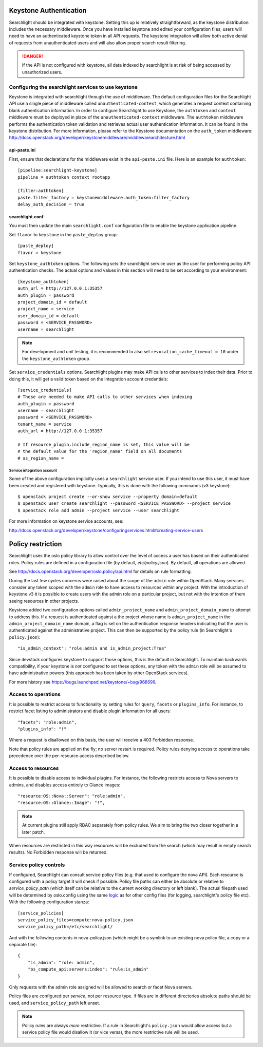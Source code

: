 ..
      Copyright 2010 OpenStack Foundation
      All Rights Reserved.
      c) Copyright 2015 Hewlett-Packard Development Company, L.P.

      Licensed under the Apache License, Version 2.0 (the "License"); you may
      not use this file except in compliance with the License. You may obtain
      a copy of the License at

          http://www.apache.org/licenses/LICENSE-2.0

      Unless required by applicable law or agreed to in writing, software
      distributed under the License is distributed on an "AS IS" BASIS, WITHOUT
      WARRANTIES OR CONDITIONS OF ANY KIND, either express or implied. See the
      License for the specific language governing permissions and limitations
      under the License.

Keystone Authentication
=======================

Searchlight should be integrated with keystone. Setting this up is
relatively straightforward, as the keystone distribution includes the
necessary middleware. Once you have installed keystone and edited your
configuration files, users will need to have an authenticated keystone token
in all API requests. The keystone integration will allow both active denial
of requests from unauthenticated users and will also allow proper search
result filtering.

.. DANGER::
   If the API is not configured with keystone, all data indexed by
   searchlight is at risk of being accessed by unauthorized users.


Configuring the searchlight services to use keystone
----------------------------------------------------

Keystone is integrated with searchlight through the use of middleware.
The default configuration files for the Searchlight API use a single piece of
middleware called ``unauthenticated-context``, which generates a request
context containing blank authentication information. In order to configure
Searchlight to use Keystone, the ``authtoken`` and ``context`` middleware
must be deployed in place of the ``unauthenticated-context`` middleware.
The ``authtoken`` middleware performs the authentication token validation
and retrieves actual user authentication information. It can be found in
the keystone distribution. For more information, please refer to the Keystone
documentation on the ``auth_token`` middleware:
http://docs.openstack.org/developer/keystonemiddleware/middlewarearchitecture.html

api-paste.ini
`````````````

First, ensure that declarations for the middleware exist in the
``api-paste.ini`` file.  Here is an example for ``authtoken``::

  [pipeline:searchlight-keystone]
  pipeline = authtoken context rootapp

  [filter:authtoken]
  paste.filter_factory = keystonemiddleware.auth_token:filter_factory
  delay_auth_decision = true

searchlight.conf
````````````````

You must then update the main ``searchlight.conf`` configuration file
to enable the keystone application pipeline.

Set ``flavor`` to ``keystone`` in the ``paste_deploy`` group::

  [paste_deploy]
  flavor = keystone

Set ``keystone_authtoken`` options. The following sets the searchlight
service user as the user for performing policy API authentication checks.
The actual options and values in this section will need to be set according
to your environment::

  [keystone_authtoken]
  auth_url = http://127.0.0.1:35357
  auth_plugin = password
  project_domain_id = default
  project_name = service
  user_domain_id = default
  password = <SERVICE_PASSWORD>
  username = searchlight

.. note::
  For development and unit testing, it is recommended to also set
  ``revocation_cache_timeout = 10`` under the ``keystone_authtoken`` group.

Set ``service_credentials`` options. Searchlight plugins may make API calls
to other services to index their data. Prior to doing this, it will get a
valid token based on the integration account credentials::

 [service_credentials]
 # These are needed to make API calls to other services when indexing
 auth_plugin = password
 username = searchlight
 password = <SERVICE_PASSWORD>
 tenant_name = service
 auth_url = http://127.0.0.1:35357

 # If resource_plugin.include_region_name is set, this value will be
 # the default value for the 'region_name' field on all documents
 # os_region_name =


Service integration account
^^^^^^^^^^^^^^^^^^^^^^^^^^^

Some of the above configuration implicitly uses a ``searchlight`` service user.
If you intend to use this user, it must have been created and registered with
keystone. Typically, this is done with the following commands (v3 keystone)::

  $ openstack project create --or-show service --property domain=default
  $ openstack user create searchlight --password <SERVICE_PASSWORD> --project service
  $ openstack role add admin --project service --user searchlight

For more information on keystone service accounts, see:

http://docs.openstack.org/developer/keystone/configuringservices.html#creating-service-users

Policy restriction
==================

Searchlight uses the oslo policy library to allow control over the level of
access a user has based on their authenticated roles. Policy rules are defined
in a configuration file (by default, `etc/policy.json`). By default, all
operations are allowed.

See http://docs.openstack.org/developer/oslo.policy/api.html for details on
rule formatting.

During the last few cycles concerns were raised about the scope of the
``admin`` role within OpenStack. Many services consider any token scoped with
the ``admin`` role to have access to resources within any project. With the
introduction of keystone v3 it is possible to create users with the admin role
on a particular project, but not with the intention of them seeing resources in
other projects.

Keystone added two configuration options called ``admin_project_name`` and
``admin_project_domain_name`` to attempt to address this. If a request is
authenticated against a the project whose name is ``admin_project_name``
in the ``admin_project_domain_name`` domain, a flag is set on the
authentication response headers indicating that the user is authenticated
against the administrative project. This can then be supported by the policy
rule (in Searchlight's ``policy.json``)::

    "is_admin_context": "role:admin and is_admin_project:True"

Since devstack configures keystone to support those options, this is the
default in Searchlight. To maintain backwards compatibility, if your keystone
is *not* configured to set these options, any token with the ``admin`` role
will be assumed to have administrative powers (this approach has been taken
by other OpenStack services).

For more history see https://bugs.launchpad.net/keystone/+bug/968696.

Access to operations
--------------------

It is possible to restrict access to functionality by setting rules for
``query``, ``facets`` or ``plugins_info``. For instance, to restrict facet
listing to administrators and disable plugin information for all users::

    "facets": "role:admin",
    "plugins_info": "!"

Where a request is disallowed on this basis, the user will receive a
403 Forbidden response.

Note that policy rules are applied on the fly; no server restart is required.
Policy rules denying access to operations take precedence over the per-resource
access described below.

Access to resources
-------------------

It is possible to disable access to individual plugins. For instance, the
following restricts access to Nova servers to admins, and disables access
entirely to Glance images::

    "resource:OS::Nova::Server": "role:admin",
    "resource:OS::Glance::Image": "!",


.. note::

    At current plugins still apply RBAC separately from policy rules. We
    aim to bring the two closer together in a later patch.

When resources are restricted in this way resources will be excluded
from the search (which may result in empty search results). No Forbidden
response will be returned.

.. _service-policy-controls:

Service policy controls
-----------------------

If configured, Searchlight can consult service policy files (e.g. that used
to configure the nova API). Each resource is configured with a policy target
it will check if possible. Policy file paths can either be absolute or relative
to `service_policy_path` (which itself can be relative to the current working
directory or left blank). The actual filepath used will be determined by
oslo.config using the same `logic`_ as for other config files (for logging,
searchlight's policy file etc). With the following configuration
stanza::

    [service_policies]
    service_policy_files=compute:nova-policy.json
    service_policy_path=/etc/searchlight/

And with the following contents in nova-policy.json (which might be a symlink
to an existing nova policy file, a copy or a separate file)::

    {
        "is_admin": "role: admin",
        "os_compute_api:servers:index": "rule:is_admin"
    }

Only requests with the admin role assigned will be allowed to search or facet
Nova servers.

Policy files are configured per *service*, not per resource type. If files
are in different directories absolute paths should be used, and
``service_policy_path`` left unset.

.. note:: 

   Policy rules are always *more* restrictive. If a rule in Searchlight's
   ``policy.json`` would allow access but a service policy file would disallow
   it (or vice versa), the more restrictive rule will be used.

.. _logic: http://docs.openstack.org/developer/oslo.config/configopts.html#oslo_config.cfg.ConfigOpts.find_file
